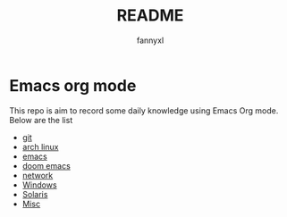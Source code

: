 #+TITLE:README
#+DESCRIPTION: Knowledge recording using Emacs org mode
#+AUTHOR: fannyxl

* Emacs org mode
This repo is aim to record some daily knowledge using Emacs Org mode.\\
Below are the list
- [[file:git.org][git]]
- [[file:archlinux.org][arch linux]]
- [[file:emacs.org][emacs]]
- [[file:doom-emacs.org][doom emacs]]
- [[file:network.org][network]]
- [[file:Windows.org][Windows]]
- [[file:Solaris.org][Solaris]]
- [[file:misc.org][Misc]]
